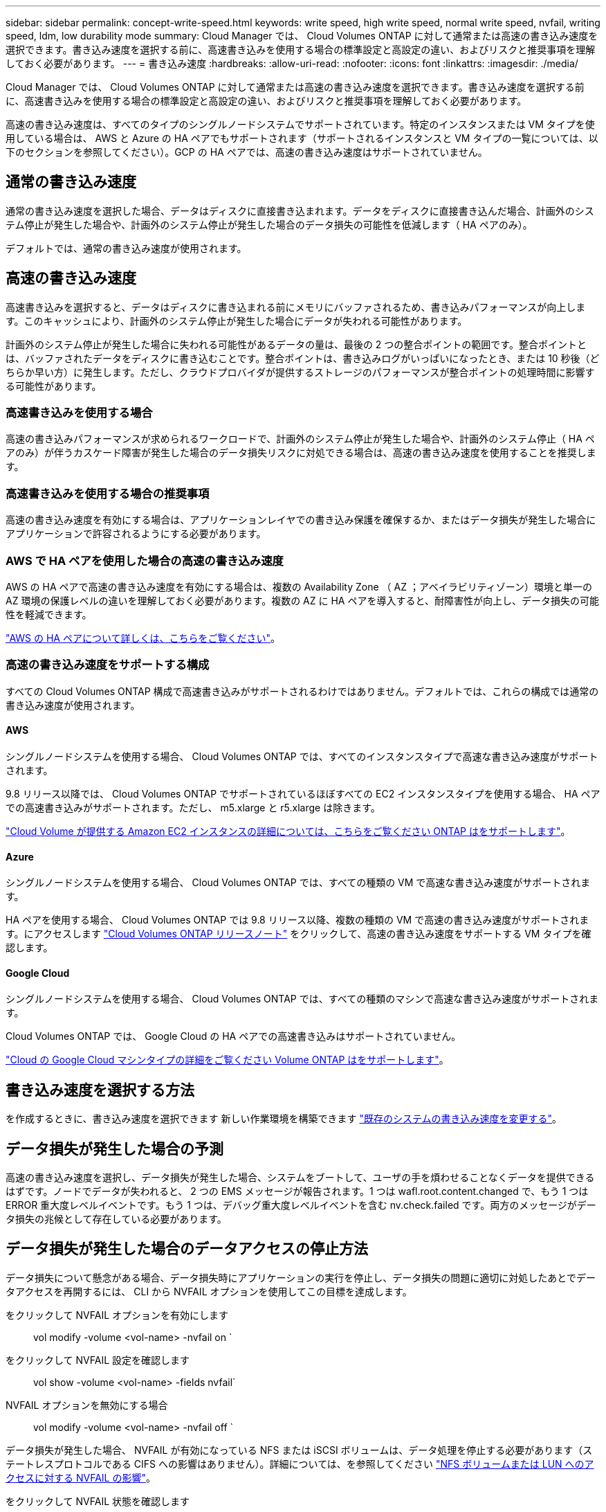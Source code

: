 ---
sidebar: sidebar 
permalink: concept-write-speed.html 
keywords: write speed, high write speed, normal write speed, nvfail, writing speed, ldm, low durability mode 
summary: Cloud Manager では、 Cloud Volumes ONTAP に対して通常または高速の書き込み速度を選択できます。書き込み速度を選択する前に、高速書き込みを使用する場合の標準設定と高設定の違い、およびリスクと推奨事項を理解しておく必要があります。 
---
= 書き込み速度
:hardbreaks:
:allow-uri-read: 
:nofooter: 
:icons: font
:linkattrs: 
:imagesdir: ./media/


[role="lead"]
Cloud Manager では、 Cloud Volumes ONTAP に対して通常または高速の書き込み速度を選択できます。書き込み速度を選択する前に、高速書き込みを使用する場合の標準設定と高設定の違い、およびリスクと推奨事項を理解しておく必要があります。

高速の書き込み速度は、すべてのタイプのシングルノードシステムでサポートされています。特定のインスタンスまたは VM タイプを使用している場合は、 AWS と Azure の HA ペアでもサポートされます（サポートされるインスタンスと VM タイプの一覧については、以下のセクションを参照してください）。GCP の HA ペアでは、高速の書き込み速度はサポートされていません。



== 通常の書き込み速度

通常の書き込み速度を選択した場合、データはディスクに直接書き込まれます。データをディスクに直接書き込んだ場合、計画外のシステム停止が発生した場合や、計画外のシステム停止が発生した場合のデータ損失の可能性を低減します（ HA ペアのみ）。

デフォルトでは、通常の書き込み速度が使用されます。



== 高速の書き込み速度

高速書き込みを選択すると、データはディスクに書き込まれる前にメモリにバッファされるため、書き込みパフォーマンスが向上します。このキャッシュにより、計画外のシステム停止が発生した場合にデータが失われる可能性があります。

計画外のシステム停止が発生した場合に失われる可能性があるデータの量は、最後の 2 つの整合ポイントの範囲です。整合ポイントとは、バッファされたデータをディスクに書き込むことです。整合ポイントは、書き込みログがいっぱいになったとき、または 10 秒後（どちらか早い方）に発生します。ただし、クラウドプロバイダが提供するストレージのパフォーマンスが整合ポイントの処理時間に影響する可能性があります。



=== 高速書き込みを使用する場合

高速の書き込みパフォーマンスが求められるワークロードで、計画外のシステム停止が発生した場合や、計画外のシステム停止（ HA ペアのみ）が伴うカスケード障害が発生した場合のデータ損失リスクに対処できる場合は、高速の書き込み速度を使用することを推奨します。



=== 高速書き込みを使用する場合の推奨事項

高速の書き込み速度を有効にする場合は、アプリケーションレイヤでの書き込み保護を確保するか、またはデータ損失が発生した場合にアプリケーションで許容されるようにする必要があります。



=== AWS で HA ペアを使用した場合の高速の書き込み速度

AWS の HA ペアで高速の書き込み速度を有効にする場合は、複数の Availability Zone （ AZ ；アベイラビリティゾーン）環境と単一の AZ 環境の保護レベルの違いを理解しておく必要があります。複数の AZ に HA ペアを導入すると、耐障害性が向上し、データ損失の可能性を軽減できます。

link:concept-ha.html["AWS の HA ペアについて詳しくは、こちらをご覧ください"]。



=== 高速の書き込み速度をサポートする構成

すべての Cloud Volumes ONTAP 構成で高速書き込みがサポートされるわけではありません。デフォルトでは、これらの構成では通常の書き込み速度が使用されます。



==== AWS

シングルノードシステムを使用する場合、 Cloud Volumes ONTAP では、すべてのインスタンスタイプで高速な書き込み速度がサポートされます。

9.8 リリース以降では、 Cloud Volumes ONTAP でサポートされているほぼすべての EC2 インスタンスタイプを使用する場合、 HA ペアでの高速書き込みがサポートされます。ただし、 m5.xlarge と r5.xlarge は除きます。

https://docs.netapp.com/us-en/cloud-volumes-ontap-relnotes/reference-configs-aws.html["Cloud Volume が提供する Amazon EC2 インスタンスの詳細については、こちらをご覧ください ONTAP はをサポートします"^]。



==== Azure

シングルノードシステムを使用する場合、 Cloud Volumes ONTAP では、すべての種類の VM で高速な書き込み速度がサポートされます。

HA ペアを使用する場合、 Cloud Volumes ONTAP では 9.8 リリース以降、複数の種類の VM で高速の書き込み速度がサポートされます。にアクセスします https://docs.netapp.com/us-en/cloud-volumes-ontap-relnotes/reference-configs-azure.html["Cloud Volumes ONTAP リリースノート"^] をクリックして、高速の書き込み速度をサポートする VM タイプを確認します。



==== Google Cloud

シングルノードシステムを使用する場合、 Cloud Volumes ONTAP では、すべての種類のマシンで高速な書き込み速度がサポートされます。

Cloud Volumes ONTAP では、 Google Cloud の HA ペアでの高速書き込みはサポートされていません。

https://docs.netapp.com/us-en/cloud-volumes-ontap-relnotes/reference-configs-gcp.html["Cloud の Google Cloud マシンタイプの詳細をご覧ください Volume ONTAP はをサポートします"^]。



== 書き込み速度を選択する方法

を作成するときに、書き込み速度を選択できます 新しい作業環境を構築できます link:task-modify-write-speed.html["既存のシステムの書き込み速度を変更する"]。



== データ損失が発生した場合の予測

高速の書き込み速度を選択し、データ損失が発生した場合、システムをブートして、ユーザの手を煩わせることなくデータを提供できるはずです。ノードでデータが失われると、 2 つの EMS メッセージが報告されます。1 つは wafl.root.content.changed で、もう 1 つは ERROR 重大度レベルイベントです。もう 1 つは、デバッグ重大度レベルイベントを含む nv.check.failed です。両方のメッセージがデータ損失の兆候として存在している必要があります。



== データ損失が発生した場合のデータアクセスの停止方法

データ損失について懸念がある場合、データ損失時にアプリケーションの実行を停止し、データ損失の問題に適切に対処したあとでデータアクセスを再開するには、 CLI から NVFAIL オプションを使用してこの目標を達成します。

をクリックして NVFAIL オプションを有効にします:: vol modify -volume <vol-name> -nvfail on `
をクリックして NVFAIL 設定を確認します:: vol show -volume <vol-name> -fields nvfail`
NVFAIL オプションを無効にする場合:: vol modify -volume <vol-name> -nvfail off `


データ損失が発生した場合、 NVFAIL が有効になっている NFS または iSCSI ボリュームは、データ処理を停止する必要があります（ステートレスプロトコルである CIFS への影響はありません）。詳細については、を参照してください https://docs.netapp.com/ontap-9/topic/com.netapp.doc.dot-mcc-mgmt-dr/GUID-40D04B8A-01F7-4E87-8161-E30BD80F5B7F.html["NFS ボリュームまたは LUN へのアクセスに対する NVFAIL の影響"^]。

をクリックして NVFAIL 状態を確認します:: vol show -fields in in-nvfailed-state 」を参照してください


データ損失の問題に適切に対処したら、 NVFAIL 状態を解消でき、ボリュームへのデータアクセスが可能になります。

をクリックして NVFAIL 状態を解消します:: vol modify -volume <vol-name> -in-nvfailed-state false

